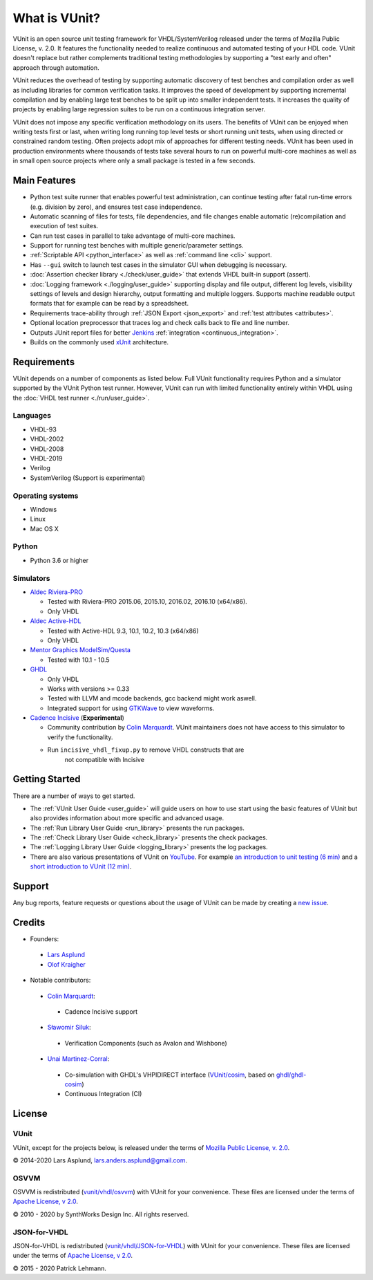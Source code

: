 .. _about:

What is VUnit?
==============

VUnit is an open source unit testing framework for VHDL/SystemVerilog
released under the terms of Mozilla Public License, v. 2.0. It
features the functionality needed to realize continuous and automated
testing of your HDL code. VUnit doesn't replace but rather complements
traditional testing methodologies by supporting a "test early and
often" approach through automation.

VUnit reduces the overhead of testing by supporting automatic
discovery of test benches and compilation order as well as including
libraries for common verification tasks. It improves the speed of
development by supporting incremental compilation and by enabling
large test benches to be split up into smaller independent tests. It
increases the quality of projects by enabling large regression suites
to be run on a continuous integration server.

VUnit does not impose any specific verification methodology on its
users. The benefits of VUnit can be enjoyed when writing tests first
or last, when writing long running top level tests or short running
unit tests, when using directed or constrained random testing. Often
projects adopt mix of approaches for different testing needs. VUnit
has been used in production environments where thousands of tests take
several hours to run on powerful multi-core machines as well as in
small open source projects where only a small package is tested in a
few seconds.

Main Features
-------------

-  Python test suite runner that enables powerful test administration,
   can continue testing after fatal run-time errors (e.g. division by
   zero), and ensures test case independence.
-  Automatic scanning of files for tests, file dependencies, and file
   changes enable automatic (re)compilation and execution of test
   suites.
-  Can run test cases in parallel to take advantage of multi-core
   machines.
-  Support for running test benches with multiple generic/parameter settings.
-  :ref:`Scriptable API <python_interface>` as well as :ref:`command line <cli>`
   support.
-  Has ``--gui`` switch to launch test cases in the simulator GUI when debugging is necessary.
-  :doc:`Assertion checker library <./check/user_guide>` that extends VHDL built-in support
   (assert).
-  :doc:`Logging framework <./logging/user_guide>` supporting display and file output, different log
   levels, visibility settings of levels and design hierarchy, output formatting
   and multiple loggers. Supports machine readable output formats that for example can be read by a spreadsheet.
-  Requirements trace-ability through :ref:`JSON Export <json_export>` and :ref:`test attributes <attributes>`.
-  Optional location preprocessor that traces log and check calls back to file
   and line number.
-  Outputs JUnit report files for better `Jenkins`_ :ref:`integration <continuous_integration>`.
-  Builds on the commonly used `xUnit`_ architecture.

Requirements
------------

VUnit depends on a number of components as listed below. Full VUnit
functionality requires Python and a simulator supported by the VUnit
Python test runner. However, VUnit can run with limited functionality
entirely within VHDL using the :doc:`VHDL test runner
<./run/user_guide>`.


Languages
*********

-  VHDL-93
-  VHDL-2002
-  VHDL-2008
-  VHDL-2019
-  Verilog
-  SystemVerilog (Support is experimental)

Operating systems
*****************

-  Windows
-  Linux
-  Mac OS X

Python
******

-  Python 3.6 or higher

Simulators
**********

-  `Aldec Riviera-PRO`_

   -  Tested with Riviera-PRO 2015.06, 2015.10, 2016.02, 2016.10 (x64/x86).
   -  Only VHDL
-  `Aldec Active-HDL`_

   -  Tested with Active-HDL 9.3, 10.1, 10.2, 10.3 (x64/x86)
   -  Only VHDL
-  `Mentor Graphics ModelSim/Questa`_

   -  Tested with 10.1 - 10.5
-  `GHDL`_

   -  Only VHDL
   -  Works with versions >= 0.33
   -  Tested with LLVM and mcode backends, gcc backend might work aswell.
   -  Integrated support for using `GTKWave`_ to view waveforms.
-  `Cadence Incisive`_ (**Experimental**)

   - Community contribution by `Colin Marquardt
     <https://github.com/cmarqu>`_.  VUnit maintainers does not have
     access to this simulator to verify the functionality.
   - Run ``incisive_vhdl_fixup.py`` to remove VHDL constructs that are
      not compatible with Incisive

Getting Started
---------------

There are a number of ways to get started.

-  The :ref:`VUnit User Guide <user_guide>` will guide users on how to use start using
   the basic features of VUnit but also provides information about more
   specific and advanced usage.
-  The :ref:`Run Library User Guide <run_library>` presents the run packages.
-  The :ref:`Check Library User Guide <check_library>` presents the check packages.
-  The :ref:`Logging Library User Guide <logging_library>` presents the log packages.
-  There are also various presentations of VUnit on `YouTube`_. For
   example `an introduction to unit testing (6 min)`_ and a `short
   introduction to VUnit (12 min)`_.

Support
-------

Any bug reports, feature requests or questions about the usage of VUnit
can be made by creating a `new issue`_.

Credits
-------

-  Founders:

  -  `Lars Asplund <https://github.com/LarsAsplund>`_

  -  `Olof Kraigher <https://github.com/kraigher>`_

-  Notable contributors:

  -  `Colin Marquardt <https://github.com/cmarqu>`_:

    -  Cadence Incisive support

  -  `Sławomir Siluk <https://github.com/slaweksiluk>`_:

    -  Verification Components (such as Avalon and Wishbone)

  -  `Unai Martinez-Corral <https://github.com/umarcor>`_:

    -  Co-simulation with GHDL's VHPIDIRECT interface (`VUnit/cosim <https://github.com/VUnit/cosim>`_, based on `ghdl/ghdl-cosim <https://github.com/ghdl/ghdl-cosim>`_)

    -  Continuous Integration (CI)

License
-------

.. |copy|   unicode:: U+000A9 .. COPYRIGHT SIGN

VUnit
*****

VUnit, except for the projects below, is released under the terms of
`Mozilla Public License, v. 2.0`_.

|copy| 2014-2020 Lars Asplund, lars.anders.asplund@gmail.com.

OSVVM
*****

OSVVM is redistributed (`vunit/vhdl/osvvm <https://github.com/VUnit/vunit/tree/master/vunit/vhdl>`_) with VUnit for your convenience. These
files are licensed under the terms of `Apache License, v 2.0`_.

|copy| 2010 - 2020 by SynthWorks Design Inc. All rights reserved.

JSON-for-VHDL
*************

JSON-for-VHDL is redistributed (`vunit/vhdl/JSON-for-VHDL <https://github.com/VUnit/vunit/tree/master/vunit/vhdl>`_) with VUnit for your convenience. These
files are licensed under the terms of `Apache License, v 2.0`_.

|copy| 2015 - 2020 Patrick Lehmann.

.. _xUnit: http://en.wikipedia.org/wiki/XUnit
.. _Jenkins: http://jenkins-ci.org/
.. _Aldec Riviera-PRO: https://www.aldec.com/en/products/functional_verification/riviera-pro
.. _Aldec Active-HDL: https://www.aldec.com/en/products/fpga_simulation/active-hdl
.. _Mentor Graphics ModelSim/Questa: http://www.mentor.com/products/fv/modelsim/
.. _Cadence Incisive: https://www.cadence.com/content/cadence-www/global/en_US/home/tools/system-design-and-verification/simulation-and-testbench-verification/incisive-enterprise-simulator.html
.. _GHDL: https://github.com/ghdl/ghdl
.. _GTKWave: http://gtkwave.sourceforge.net/
.. _YouTube: https://www.youtube.com/channel/UCCPVCaeWkz6C95aRUTbIwdg
.. _an introduction to unit testing (6 min): https://www.youtube.com/watch?v=PZuBqcxS8t4
.. _short introduction to VUnit (12 min): https://www.youtube.com/watch?v=D8s_VLD91tw
.. _new issue: https://github.com/VUnit/vunit/issues/new
.. _Mozilla Public License, v. 2.0: http://mozilla.org/MPL/2.0/
.. _ARTISTIC License: http://www.perlfoundation.org/artistic_license_2_0
.. _Apache License, v 2.0: http://www.apache.org/licenses/LICENSE-2.0
